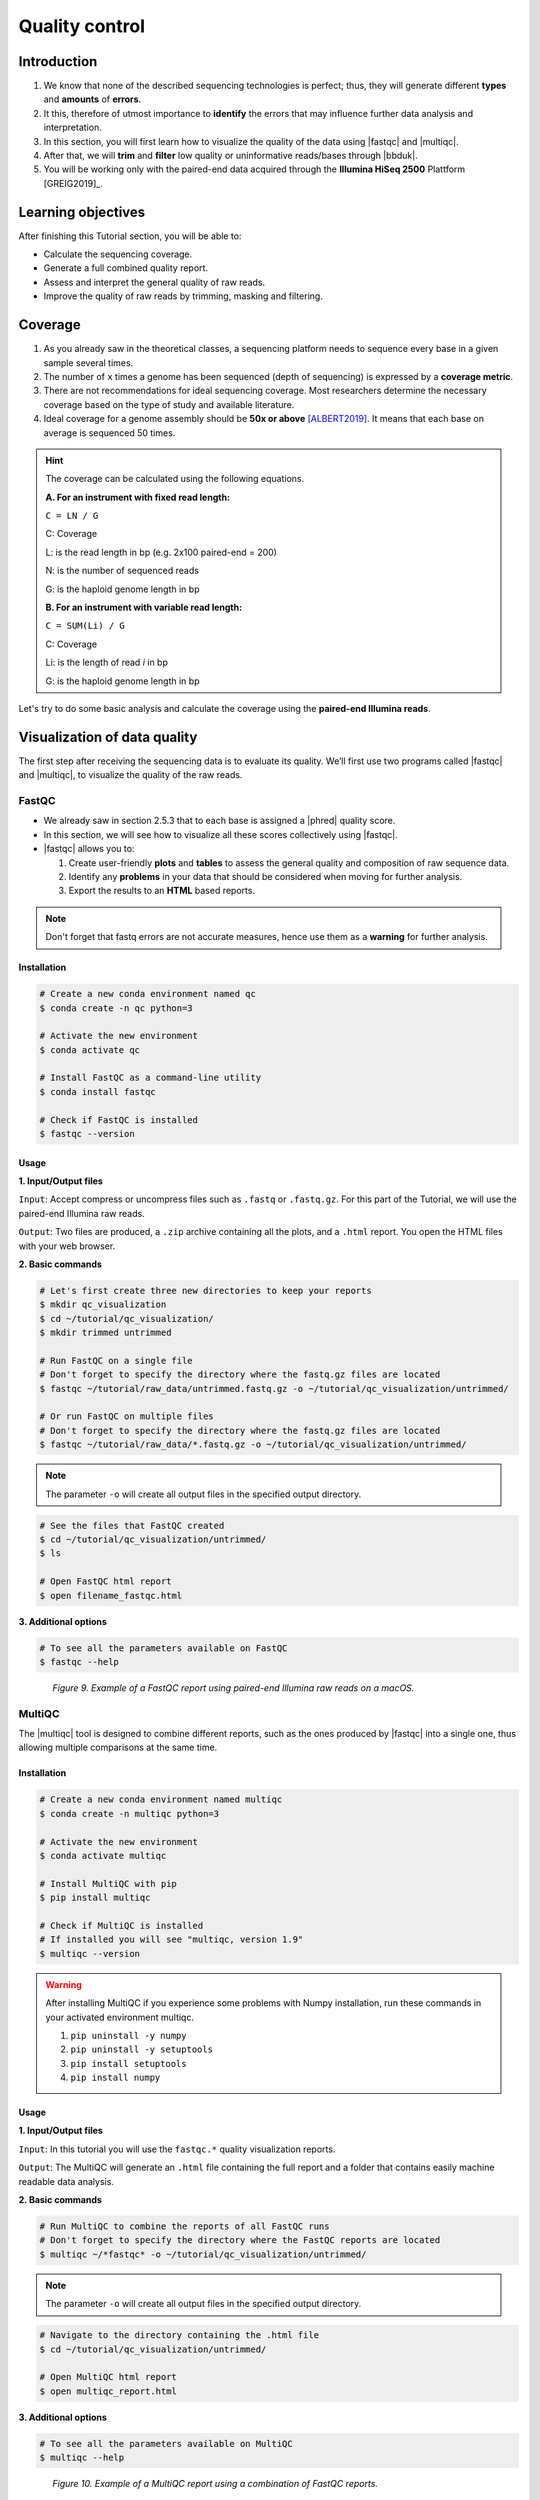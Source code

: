 .. _ngs-qc:

***************
Quality control
***************


Introduction
############

1. We know that none of the described sequencing technologies is perfect; thus, they will generate different **types** and **amounts** of **errors**.

2. It this, therefore of utmost importance to **identify** the errors that may influence further data analysis and interpretation.

3. In this section, you will first learn how to visualize the quality of the data using |fastqc| and |multiqc|.

4. After that, we will **trim** and **filter** low quality or uninformative reads/bases through |bbduk|.

5. You will be working only with the paired-end data acquired through the **Illumina HiSeq 2500** Plattform [GREIG2019]_.


Learning objectives
###################

After finishing this Tutorial section, you will be able to:

* Calculate the sequencing coverage.
* Generate a full combined quality report.
* Assess and interpret the general quality of raw reads.
* Improve the quality of raw reads by trimming, masking and filtering.


Coverage
########

1. As you already saw in the theoretical classes, a sequencing platform needs to sequence every base in a given sample several times.

2. The number of ``x`` times a genome has been sequenced (depth of sequencing) is expressed by a **coverage metric**.

3. There are not recommendations for ideal sequencing coverage. Most researchers determine the necessary coverage based on the type of study and available literature.

4. Ideal coverage for a genome assembly should be **50x or above** [ALBERT2019]_. It means that each base on average is sequenced 50 times.

.. hint::
   The coverage can be calculated using the following equations.

   **A. For an instrument with fixed read length:**

   ``C = LN / G``

   C: Coverage

   L: is the read length in bp (e.g. 2x100 paired-end = 200)

   N: is the number of sequenced reads

   G: is the haploid genome length in bp

   **B. For an instrument with variable read length:**

   ``C = SUM(Li) / G``

   C: Coverage

   Li: is the length of read *i* in bp

   G: is the haploid genome length in bp

Let's try to do some basic analysis and calculate the coverage using the **paired-end Illumina reads**.

.. todo::
   1. Open the file with the command line to get an idea about the structure.
   2. What is the unique identifier of the FastQC files?
   3. How many raw sequence reads are in the files?
   4. Calculate the coverage, assuming a genome size of ~5.5 MB.


Visualization of data quality
#############################

The first step after receiving the sequencing data is to evaluate its quality. We’ll first use two programs called |fastqc| and |multiqc|, to visualize the quality of the raw reads.


FastQC
******

* We already saw in section 2.5.3 that to each base is assigned a |phred| quality score.

* In this section, we will see how to visualize all these scores collectively using |fastqc|.

* |fastqc| allows you to:

  1. Create user-friendly **plots** and **tables** to assess the general quality and composition of raw sequence data.
  2. Identify any **problems** in your data that should be considered when moving for further analysis.
  3. Export the results to an **HTML** based reports.

.. note::
   Don't forget that fastq errors are not accurate measures, hence use them as a **warning** for further analysis.


Installation
............

.. code-block:: bash

    # Create a new conda environment named qc
    $ conda create -n qc python=3

    # Activate the new environment
    $ conda activate qc

    # Install FastQC as a command-line utility
    $ conda install fastqc

    # Check if FastQC is installed
    $ fastqc --version


Usage
.....

**1. Input/Output files**

``Input``: Accept compress or uncompress files such as ``.fastq`` or ``.fastq.gz``. For this part of the Tutorial, we will use the paired-end Illumina raw reads.

``Output``: Two files are produced, a ``.zip`` archive containing all the plots, and a ``.html`` report. You open the HTML files with your web browser.

**2. Basic commands**

.. code-block:: bash

    # Let's first create three new directories to keep your reports
    $ mkdir qc_visualization
    $ cd ~/tutorial/qc_visualization/
    $ mkdir trimmed untrimmed

    # Run FastQC on a single file
    # Don't forget to specify the directory where the fastq.gz files are located
    $ fastqc ~/tutorial/raw_data/untrimmed.fastq.gz -o ~/tutorial/qc_visualization/untrimmed/

    # Or run FastQC on multiple files
    # Don't forget to specify the directory where the fastq.gz files are located
    $ fastqc ~/tutorial/raw_data/*.fastq.gz -o ~/tutorial/qc_visualization/untrimmed/

.. note::
   The parameter ``-o`` will create all output files in the specified output directory.

.. code-block:: bash

    # See the files that FastQC created
    $ cd ~/tutorial/qc_visualization/untrimmed/
    $ ls

    # Open FastQC html report
    $ open filename_fastqc.html

**3. Additional options**

.. code-block:: bash

    # To see all the parameters available on FastQC
    $ fastqc --help

.. todo::
   1. Run |fastqc| on all the downloaded raw paired-end Illumina reads and save a copy of the report.
   2. Explore the Fastqc `website <http://www.bioinformatics.babraham.ac.uk/projects/fastqc/Help/3%20Analysis%20Modules/>`_ and try to interpret your results according to the various quality modules.
      Pay special attention to the **per-base sequence quality** and **sequence length distribution**.
   3. Do your sequences have any kind of adapters?
   4. Do you think these Illumina sequencing runs gave good quality sequences?
   5. Based on the FastQC report, do you think your data will need further trimming and filtering? Why?

.. figure:: ./Images/Fastqc_report.png
   :figclass: align-left

*Figure 9. Example of a FastQC report using paired-end Illumina raw reads on a macOS.*


MultiQC
*******

The |multiqc| tool is designed to combine different reports, such as the ones produced by |fastqc| into a single one, thus allowing multiple comparisons at the same time.


Installation
............

.. code-block:: bash

    # Create a new conda environment named multiqc
    $ conda create -n multiqc python=3

    # Activate the new environment
    $ conda activate multiqc

    # Install MultiQC with pip
    $ pip install multiqc

    # Check if MultiQC is installed
    # If installed you will see "multiqc, version 1.9"
    $ multiqc --version

.. warning::

   After installing MultiQC if you experience some problems with Numpy installation, run these commands in your activated environment multiqc.

   1. ``pip uninstall -y numpy``
   2. ``pip uninstall -y setuptools``
   3. ``pip install setuptools``
   4. ``pip install numpy``


Usage
.....

**1. Input/Output files**

``Input``: In this tutorial you will use the ``fastqc.*`` quality visualization reports.

``Output``: The MultiQC will generate an ``.html`` file containing the full report and a folder that contains easily machine readable data analysis.

**2. Basic commands**

.. code-block:: bash

    # Run MultiQC to combine the reports of all FastQC runs
    # Don't forget to specify the directory where the FastQC reports are located
    $ multiqc ~/*fastqc* -o ~/tutorial/qc_visualization/untrimmed/

.. note::
   The parameter ``-o`` will create all output files in the specified output directory.

.. code-block:: bash

    # Navigate to the directory containing the .html file
    $ cd ~/tutorial/qc_visualization/untrimmed/

    # Open MultiQC html report
    $ open multiqc_report.html

**3. Additional options**

.. code-block:: bash

   # To see all the parameters available on MultiQC
   $ multiqc --help

.. todo::
   1. Run |multiqc| on all the reports generated by FastQC.
   2. What are the paired-end Illumina raw reads that present the best quality? Why?

.. figure:: ./Images/Multiqc_report.png
   :figclass: align-left

*Figure 10. Example of a MultiQC report using a combination of FastQC reports.*


Quality control
###############

1. In the previous section, we have **evaluated** and **visualized** the quality of our raw sequence reads using |fastqc|.

2. Now you have to decide if your data should be subject to **Quality Control (QC)**, i.e. the process of improving data by removing identifiable errors from it.

3. You must remember that by performing QC we can also introduce **errors** (we want the same data but with better quality); thus, we should not perform QC if the quality appears to be satisfactory.

.. attention::

   Only perform QC if your data really need it.


BBDuk
*****

For QC we will use a tool called |bbduk| to trim adapters and filter other low-quality data. |bbduk| can run in trimming mode or filtering mode.


Installation
............

.. warning::
   To run |bbtools|, you need to have **Java 7** or higher installed on the computer.

.. code-block:: bash

    # Let's first create a new directories to keep the clean raw sequence reads
    $ mkdir qc_improvement

    # Download the latest version of BBTools from Sourceforge
    $ wget https://sourceforge.net/projects/bbmap/files/latest/download/BBMap_38.87.tar.gz

    # Go to the parent directory where you have BBTools file
    $ cd (installation parent directory)

    # Extract the file contents to your installation folder on the computer
    $ tar -xvzf BBMap_(version).tar.gz

    # To test the installation run stats.sh against the PhiX reference genome
    $ (installation directory)/stats.sh in=(installation directory)/resources/phix174_ill.ref.fa.gz


Usage
.....

**1. Input/Output files**

``Input``: You will use the Illumina raw sequence data contained in the ``.fastq`` files.

``Output``: BBDuk will generate ``.fastq`` files containing your sequence data trimmed and filtered according to the input parameters.

**2. Basic commands**

.. note::
   When you have the *paired-end reads* in 2 files you should *always processed them together*, not one at a time.

.. code-block:: bash

    # Trim adapters when present in the raw sequence reads
    $ ~/bbmap/bbduk.sh -Xmx1g in1=read1.fq in2=read2.fq out1=clean1.fq out2=clean2.fq ref=adapters.fasta ktrim=r k=23 mink=11 hdist=1 tpe tbo

    # Trim sequences based on a Phred score
    $ ~/bbmap/bbduk.sh -Xmx1g in1=read1.fq in2=read2.fq out1=clean1.fq out2=clean2.fq qtrim=rl trimq=10

    # Filter raw sequence data based on an average quality
    $ ~/bbmap/bbduk.sh in1=read1.fq in2=read2.fq out1=clean1.fq out2=clean2.fq maq=10

    # Filter raw sequence data based on Kmer
    $ ~/bbmap/bbduk.sh -Xmx1g in1=read1.fq in2=read2.fq out1=unmatched1.fastq out2=unmatched2.fastq outm1=matched1.fq outm2=matched2.fq ref=contamination.fasta k=31 hdist=1 stats=statistics.txt

    # Evaluate all raw reads lenght and display basic statistics
    $ ~/bbmap/readlength.sh in=reads.fastq.gz out=histogram.txt

.. csv-table:: Parameters explanation when using BBDuk
   :header: "Parameter", "Description"
   :widths: 20, 60

   "``hdist``", "Hamming distance (e.g., hdist=1, this allows one mismatch)"
   "``ktrim=r``", "Once a reference kmer is matched in a read, that kmer and all the bases to the right will be trimmed (3' adapters)"
   "``ktrim=l``", "Once a reference kmer is matched in a read, that kmer and all the bases to the left will be trimmed (5' adapters)"
   "``ktrim=N``", "Rather than trimming, it masks all bases covered by reference kmers to *N*"
   "``k``", "Kmer size to use that can have a length between 1-31. Usually the longer a kmer, the greater the specificity"
   "``maq``", "Discard reads with average quality below a specified value (e.g., maq=10, means average quality BELOW 10)"
   "``mink``", "Allows to use shorter kmers at the ends of the read (e.g., k=11 for the last 11 bases)"
   "``out``", "Catch reads that don't match a reference kmers"
   "``outm``", "Catch reads that match a reference kmers"
   "``qtrim=rl``", "It will trim the left and right sides"
   "``qtrim=l``", "It will trim the left side"
   "``qtrim=r``", "It will trim the right side"
   "``ref=file.fa``", "Fasta file containing adapters sequence or other contamination"
   "``stats``", "Produce a report with the contaminant sequences and how many reads of them were seen"
   "``tbo``", "Also trim adapters based on pair overlap detection using BBMerge"
   "``tpe``", "Trim both reads to the same length"
   "``trimq``", "Quality-trim using the Phred algorithm (e.g., trimq=10, it will trimm regions with an average quality BELOW 10)"
   "``-Xmx1g``", "It forces BBDuk to use 1 GB of memory"

.. note::
   After performing quality control in your raw sequence reads, move the new files to the directory ``~/tutorial/qc_improvement/``.

**3. Additional options**

.. code-block:: bash

   # To see all the parameters available on BBDuk
   $ ~/bbmap/bbduk.sh --help

.. todo::
   1. Run |bbduk| on all the downloaded raw paired-end Illumina reads.
   2. Run |fastqc| in the trimmed files.
   3. Aggregate all the reports of trimmed and untrimmed files with |multiqc|.
   4. Did you noticed any kind of improvement in quality after the trimming and filtering process? Which parameters are now better?
   5. Move all the quality visualization files produced by |fastqc| and |multiqc| to the directory ``~/tutorial/qc_visualization/trimmed``.


Folder structure
################

At the end of this section, you will have the following folder structure.

.. hint::
   If you want to use less disk space in your computer, you can compress all the previous ``.fastq`` files by using the ``gzip`` command.

::

    tutorial
    ├── raw_data
    │   ├── files_fastq.gz
    │   ├── files.fa
    │   ├── files.fna
    │   ├── files.gbff
    ├── qc_visualization
    │   ├── trimmed
    │   │   ├── files_clean_fastqc.html
    │   │   ├── files_clean_fastqc.zip
    │   │   ├── multiqc_clean_report.html
    │   │   ├── multiqc_clean_data
    │   ├── untrimmed
    │   │   ├── files_fastqc.html
    │   │   ├── files_fastqc.zip
    │   │   ├── multiqc_report.html
    │   │   ├── multiqc_data
    ├── qc_improvement
    │   ├── files_clean.fastq.gz


References
##########

.. [ALBERT2019] Albert I. 2019. The Biostar Handbook. 2nd Edition. `<https://www.biostarhandbook.com/>`_


List of QC tools
################

.. seealso::

   * The tools used in this Tutorial section are not the only ones available for the purpose of quality control.

   * Other tools can also be used to perform this task (**some examples are provided in table below**).

.. csv-table::
   Table with other available Software installed by conda.
   :header: "Package name", "Version", "Main objective"
   :widths: 20, 20, 40

   "`BBTools <https://jgi.doe.gov/data-and-tools/bbtools/bb-tools-user-guide/>`_", "38.87", "Quality control tools (contains BBMap, BBDuk)"
   "`Cutadapt <https://cutadapt.readthedocs.io/en/stable/>`_", "2.10", "Quality control tool"
   "`FastQC <http://www.bioinformatics.babraham.ac.uk/projects/fastqc/>`_", "0.11.8", "Quality control visualization"
   "`MultiQC <https://multiqc.info/>`_", "1.9", "Quality control visualization"
   "`PRINSEQ <https://edwards.sdsu.edu/cgi-bin/prinseq/prinseq.cgi>`_", "0.20.4", "Quality control visualization and improvement"
   "`Trimmomatic <http://www.usadellab.org/cms/?page=trimmomatic>`_", "0.38", "Quality control tool"
   "`Trim Galore <http://www.bioinformatics.babraham.ac.uk/projects/trim_galore/>`_", "0.6.2", "Quality control tool"
